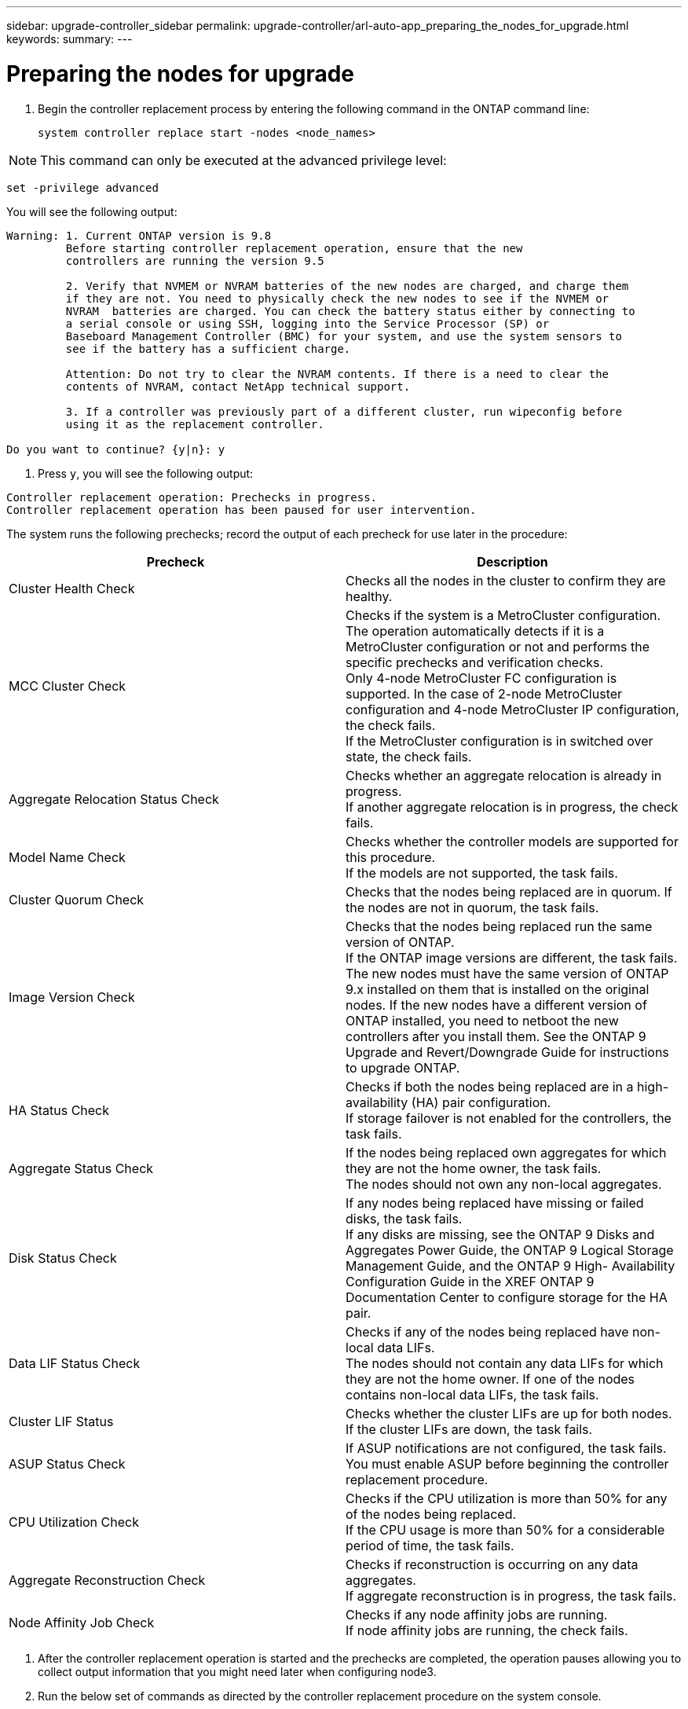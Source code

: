 ---
sidebar: upgrade-controller_sidebar
permalink: upgrade-controller/arl-auto-app_preparing_the_nodes_for_upgrade.html
keywords:
summary:
---

= Preparing the nodes for upgrade
:hardbreaks:
:nofooter:
:icons: font
:linkattrs:
:imagesdir: ./media/

//
// This file was created with NDAC Version 2.0 (August 17, 2020)
//
// 2020-12-02 14:33:53.847218
//

. Begin the controller replacement process by entering the following command in the ONTAP command line:
+
`system controller replace start -nodes <node_names>`

[NOTE]
This command can only be executed at the advanced privilege level:

`set -privilege advanced`

You will see the following output:

....
Warning: 1. Current ONTAP version is 9.8
         Before starting controller replacement operation, ensure that the new
         controllers are running the version 9.5

         2. Verify that NVMEM or NVRAM batteries of the new nodes are charged, and charge them
         if they are not. You need to physically check the new nodes to see if the NVMEM or
         NVRAM  batteries are charged. You can check the battery status either by connecting to
         a serial console or using SSH, logging into the Service Processor (SP) or
         Baseboard Management Controller (BMC) for your system, and use the system sensors to
         see if the battery has a sufficient charge.

         Attention: Do not try to clear the NVRAM contents. If there is a need to clear the
         contents of NVRAM, contact NetApp technical support.

         3. If a controller was previously part of a different cluster, run wipeconfig before
         using it as the replacement controller.

Do you want to continue? {y|n}: y
....

. Press `y`, you will see the following output:

....
Controller replacement operation: Prechecks in progress.
Controller replacement operation has been paused for user intervention.
....

The system runs the following prechecks; record the output of each precheck for use later in the procedure:

|===
|Precheck |Description

|Cluster Health Check
|Checks all the nodes in the cluster to confirm they are healthy.
|MCC Cluster Check
|Checks if the system is a MetroCluster configuration.
The operation automatically detects if it is a MetroCluster configuration or not and performs the specific prechecks and verification checks.
Only 4-node MetroCluster FC configuration is supported. In the case of 2-node MetroCluster configuration and 4-node MetroCluster IP configuration, the check fails.
If the MetroCluster configuration is in switched over state, the check fails.
|Aggregate Relocation Status Check
|Checks whether an aggregate relocation is already in progress.
If another aggregate relocation is in progress, the check fails.
|Model Name Check
|Checks whether the controller models are supported for this procedure.
If the models are not supported, the task fails.
|Cluster Quorum Check
|Checks that the nodes being replaced are in quorum. If the nodes are not in quorum, the task fails.
|Image Version Check
|Checks that the nodes being replaced run the same version of ONTAP.
If the ONTAP image versions are different, the task fails.
The new nodes must have the same version of ONTAP
9.x installed on them that is installed on the original nodes. If the new nodes have a different version of ONTAP installed, you need to netboot the new controllers after you install them. See the ONTAP 9 Upgrade and Revert/Downgrade Guide for instructions to upgrade ONTAP.
|HA Status Check
|Checks if both the nodes being replaced are in a high- availability (HA) pair configuration.
If storage failover is not enabled for the controllers, the task fails.
|Aggregate Status Check
|If the nodes being replaced own aggregates for which they are not the home owner, the task fails.
The nodes should not own any non-local aggregates.
|Disk Status Check
|If any nodes being replaced have missing or failed disks, the task fails.
If any disks are missing, see the ONTAP 9 Disks and Aggregates Power Guide, the ONTAP 9 Logical Storage Management Guide, and the ONTAP 9 High- Availability Configuration Guide in the XREF ONTAP 9 Documentation Center to configure storage for the HA pair.
|Data LIF Status Check
|Checks if any of the nodes being replaced have non- local data LIFs.
The nodes should not contain any data LIFs for which they are not the home owner. If one of the nodes contains non-local data LIFs, the task fails.
|Cluster LIF Status
|Checks whether the cluster LIFs are up for both nodes. If the cluster LIFs are down, the task fails.
|ASUP Status Check
|If ASUP notifications are not configured, the task fails.
You must enable ASUP before beginning the controller replacement procedure.
|CPU Utilization Check
|Checks if the CPU utilization is more than 50% for any of the nodes being replaced.
If the CPU usage is more than 50% for a considerable period of time, the task fails.
|Aggregate Reconstruction Check
|Checks if reconstruction is occurring on any data aggregates.
If aggregate reconstruction is in progress, the task fails.
|Node Affinity Job Check
|Checks if any node affinity jobs are running.
If node affinity jobs are running, the check fails.
|===

. After the controller replacement operation is started and the prechecks are completed,  the operation pauses allowing you to collect output information that you might need later when configuring node3.
. Run the below set of commands as directed by the controller replacement procedure on the system console.
+
You must run and save the output of the following commands individually:

** vserver services name-service dns show
** network interface show - curr-node <`nodename`> -role cluster,intercluster,node-mgmt,cluster- mgmt, data
** network port show -node <`nodename`> -type physical
** service-processor show -node * -instance
** network fcp adapter show -node <`node_name`>
** network port ifgrp show
** system node show -instance -node <`nodename`>
** run -node <`node_name`> sysconfig
** storage aggregate show -node <`nodename`>
** volume show -node <`node_name`>
** storage array config show -switch <`switch_name`>
** system license show -owner <`node_name`>
** storage encryption disk show
** security key-manager backup show
** security key-manager external show
** security key-manager external show-status
** reachability show -detail

[NOTE]
If NetApp Volume Encryption using Onboard Key Manager (OKM) is in use, keep the key- manager passphrase ready to complete the key manager resync later in the procedure.

=== Correcting aggregate ownership if an ARL precheck fails

If the Aggregate Status Check fails, you must return aggregates owned by the partner node to the home owner node and initiate the precheck process again.

*Steps*

. Return the aggregates currently owned by the partner node to the home owner node by using the following command:
+
`storage aggregate relocation start -node <source_node> -destination <destination-node> - aggregate-list *`

. Verify that neither node1 nor node2 still owns aggregates for which it is the current owner (but not the home owner) by using the following command:
+
`storage aggregate show -nodes <node_name> -is-home false -fields owner-<name>,home- name,state`
+
The following example shows the output of the command when a node is both the current owner and home owner of aggregates:

....
cluster::> storage aggregate show -nodes node1 -is-home true -fields owner-name,home-name,state
aggregatehome-nameowner-name    state
------------- ------------ --  ------------   ------
aggr1node1node1       online
aggr2node1node1       online
aggr3node1node1       online
aggr4node1node1       online
4 entries were displayed.
....

==== After you finish

You must restart the controller replacement process by using the following command:

`system controller replace start -nodes <node_names>`

=== Licensing

When you set up a cluster, the setup wizard prompts you to enter the cluster-base license key. However, some features require additional licenses, which are issued as packages that include one or more features. Each node in the cluster must have its own key for each feature to be used in the cluster.

If you do not have new license keys, currently licensed features in the cluster are available to the new controller. However, using unlicensed features on the controller might put you out of compliance with your license agreement, so you should install the new license key or keys for the new controller after the upgrade is complete.

You can obtain new 2-character license keys for ONTAP 9.8 on the NetApp Support Site at *XREF *mysupport.netapp.com. The keys are available in the *My Support* section under *Software licenses*. If the site does not have the license keys you need, you can contact your NetApp sales representative.

For detailed information about licensing, see the *System Administration Reference* in the *XREF *ONTAP 9 Documentation Center.
